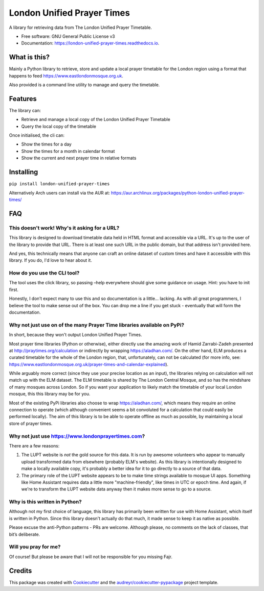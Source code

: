 London Unified Prayer Times
===========================

|image|

|image1|

|Documentation Status|

A library for retrieving data from The London Unified Prayer Timetable.

-  Free software: GNU General Public License v3
-  Documentation: https://london-unified-prayer-times.readthedocs.io.

What is this?
-------------

Mainly a Python library to retrieve, store and update a local prayer
timetable for the London region using a format that happens to feed
https://www.eastlondonmosque.org.uk.

Also provided is a command line utility to manage and query the
timetable.

Features
--------

The library can:

-  Retrieve and manage a local copy of the London Unified Prayer
   Timetable
-  Query the local copy of the timetable

Once initialised, the cli can:

-  Show the times for a day
-  Show the times for a month in calendar format
-  Show the current and next prayer time in relative formats

Installing
----------

``pip install london-unified-prayer-times``

Alternatively Arch users can install via the AUR at:
https://aur.archlinux.org/packages/python-london-unified-prayer-times/

FAQ
---

This doesn't work! Why's it asking for a URL?
~~~~~~~~~~~~~~~~~~~~~~~~~~~~~~~~~~~~~~~~~~~~~

This library is designed to download timetable data held in HTML format
and accessible via a URL. It's up to the user of the library to provide
that URL. There is at least one such URL in the public domain, but that
address isn't provided here.

And yes, this technically means that anyone can craft an online dataset
of custom times and have it accessible with this library. If you do, I'd
love to hear about it.

How do you use the CLI tool?
~~~~~~~~~~~~~~~~~~~~~~~~~~~~

The tool uses the click library, so passing –help everywhere should give
some guidance on usage. Hint: you have to init first.

Honestly, I don’t expect many to use this and so documentation is a
little… lacking. As with all great programmers, I believe the tool to
make sense out of the box. You can drop me a line if you get stuck -
eventually that will form the documentation.

Why not just use on of the many Prayer Time libraries available on PyPi?
~~~~~~~~~~~~~~~~~~~~~~~~~~~~~~~~~~~~~~~~~~~~~~~~~~~~~~~~~~~~~~~~~~~~~~~~

In short, because they won't output London Unified Prayer Times.

Most prayer time libraries (Python or otherwise), either directly use
the amazing work of Hamid Zarrabi-Zadeh presented at
http://praytimes.org/calculation or indirectly by wrapping
https://aladhan.com/. On the other hand, ELM produces a curated
timetable for the whole of the London region, that, unfortunately, can
not be calculated (for more info, see:
https://www.eastlondonmosque.org.uk/prayer-times-and-calendar-explained).

While arguably more correct (since they use your precise location as an
input), the libraries relying on calculation will not match up with the
ELM dataset. The ELM timetable is shared by The London Central Mosque,
and so has the mindshare of many mosques across London. So if you want
your application to likely match the timetable of your local London
mosque, this this library may be for you.

Most of the existing PyPi libraries also choose to wrap
https://aladhan.com/, which means they require an online connection to
operate (which although convenient seems a bit convoluted for a
calculation that could easily be performed locally). The aim of this
library is to be able to operate offline as much as possible, by
maintaining a local store of prayer times.

Why not just use https://www.londonprayertimes.com?
~~~~~~~~~~~~~~~~~~~~~~~~~~~~~~~~~~~~~~~~~~~~~~~~~~~

There are a few reasons:

1. The LUPT website is *not* the gold source for this data. It is run by
   awesome volunteers who appear to manually upload transformed data
   from elsewhere (probably ELM's website). As this library is
   intentionally designed to make a locally available copy, it's
   probably a better idea for it to go directly to a source of that
   data.
2. The primary role of the LUPT website appears to be to make time
   strings available to mosque UI apps. Something like Home Assistant
   requires data a little more "machine-friendly", like times in UTC or
   epoch time. And again, if we're to transform the LUPT website data
   anyway then it makes more sense to go to a source.

Why is this written in Python?
~~~~~~~~~~~~~~~~~~~~~~~~~~~~~~

Although not my first choice of language, this library has primarily
been written for use with Home Assistant, which itself is written in
Python. Since this library doesn't actually do that much, it made sense
to keep it as native as possible.

Please excuse the anti-Python patterns - PRs are welcome. Although
please, no comments on the lack of classes, that bit’s deliberate.

Will you pray for me?
~~~~~~~~~~~~~~~~~~~~~

Of course! But please be aware that I will not be responsible for you
missing Fajr.

Credits
-------

This package was created with
`Cookiecutter <https://github.com/audreyr/cookiecutter>`__ and the
`audreyr/cookiecutter-pypackage <https://github.com/audreyr/cookiecutter-pypackage>`__
project template.

.. |image| image:: https://img.shields.io/pypi/v/london_unified_prayer_times.svg
   :target: https://pypi.python.org/pypi/london_unified_prayer_times
.. |image1| image:: https://img.shields.io/travis/sshaikh/london_unified_prayer_times.svg
   :target: https://travis-ci.com/sshaikh/london_unified_prayer_times
.. |Documentation Status| image:: https://readthedocs.org/projects/london-unified-prayer-times/badge/?version=latest
   :target: https://london-unified-prayer-times.readthedocs.io/en/latest/?badge=latest
